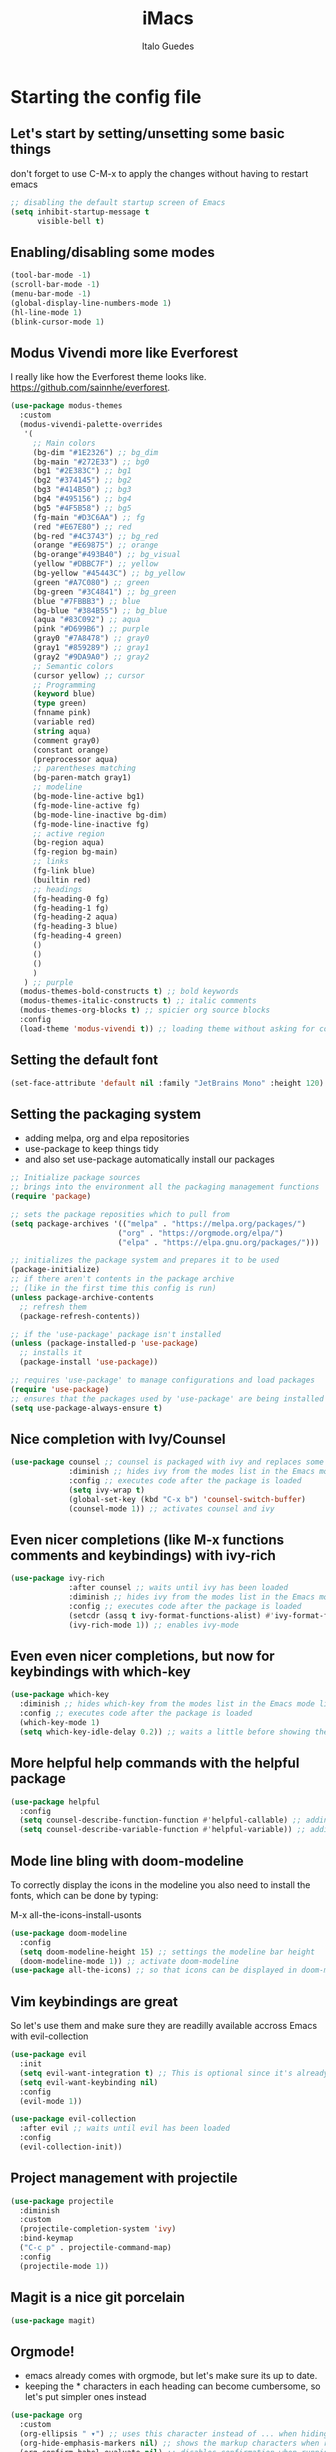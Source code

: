 #+title: iMacs
#+author: Italo Guedes
#+property: header-args :results silent :tangle init.el :comments org

* Starting the config file
** Let's start by setting/unsetting some basic things
don't forget to use C-M-x to apply the changes without having to restart emacs
#+begin_src emacs-lisp
    ;; disabling the default startup screen of Emacs
    (setq inhibit-startup-message t
          visible-bell t)
#+end_src

** Enabling/disabling some modes
#+begin_src emacs-lisp
  (tool-bar-mode -1)
  (scroll-bar-mode -1)
  (menu-bar-mode -1)
  (global-display-line-numbers-mode 1)
  (hl-line-mode 1)
  (blink-cursor-mode 1)
#+end_src

** Modus Vivendi more like Everforest
I really like how the Everforest theme looks like.
[[https://github.com/sainnhe/everforest]].
#+begin_src emacs-lisp
  (use-package modus-themes
    :custom
    (modus-vivendi-palette-overrides
     '(
       ;; Main colors
       (bg-dim "#1E2326") ;; bg_dim
       (bg-main "#272E33") ;; bg0
       (bg1 "#2E383C") ;; bg1
       (bg2 "#374145") ;; bg2
       (bg3 "#414B50") ;; bg3
       (bg4 "#495156") ;; bg4
       (bg5 "#4F5B58") ;; bg5
       (fg-main "#D3C6AA") ;; fg
       (red "#E67E80") ;; red
       (bg-red "#4C3743") ;; bg_red
       (orange "#E69875") ;; orange
       (bg-orange"#493B40") ;; bg_visual
       (yellow "#DBBC7F") ;; yellow
       (bg-yellow "#45443C") ;; bg_yellow
       (green "#A7C080") ;; green
       (bg-green "#3C4841") ;; bg_green
       (blue "#7FBBB3") ;; blue
       (bg-blue "#384B55") ;; bg_blue
       (aqua "#83C092") ;; aqua
       (pink "#D699B6") ;; purple
       (gray0 "#7A8478") ;; gray0
       (gray1 "#859289") ;; gray1
       (gray2 "#9DA9A0") ;; gray2
       ;; Semantic colors
       (cursor yellow) ;; cursor
       ;; Programming
       (keyword blue)
       (type green)
       (fnname pink)
       (variable red)
       (string aqua)
       (comment gray0)
       (constant orange)
       (preprocessor aqua)
       ;; parentheses matching
       (bg-paren-match gray1)
       ;; modeline
       (bg-mode-line-active bg1)
       (fg-mode-line-active fg)
       (bg-mode-line-inactive bg-dim)
       (fg-mode-line-inactive fg)
       ;; active region
       (bg-region aqua)
       (fg-region bg-main)
       ;; links
       (fg-link blue)
       (builtin red)
       ;; headings
       (fg-heading-0 fg)
       (fg-heading-1 fg)
       (fg-heading-2 aqua)
       (fg-heading-3 blue)
       (fg-heading-4 green)
       ()
       ()
       ()
       )
     ) ;; purple
    (modus-themes-bold-constructs t) ;; bold keywords
    (modus-themes-italic-constructs t) ;; italic comments
    (modus-themes-org-blocks t) ;; spicier org source blocks
    :config
    (load-theme 'modus-vivendi t)) ;; loading theme without asking for confirmation
#+end_src

** Setting the default font
#+begin_src emacs-lisp
  (set-face-attribute 'default nil :family "JetBrains Mono" :height 120)
#+end_src

** Setting the packaging system
- adding melpa, org and elpa repositories
- use-package to keep things tidy
- and also set use-package automatically install our packages

#+begin_src emacs-lisp
  ;; Initialize package sources
  ;; brings into the environment all the packaging management functions
  (require 'package)

  ;; sets the package reposities which to pull from
  (setq package-archives '(("melpa" . "https://melpa.org/packages/")
                          ("org" . "https://orgmode.org/elpa/")
                          ("elpa" . "https://elpa.gnu.org/packages/")))

  ;; initializes the package system and prepares it to be used
  (package-initialize)
  ;; if there aren't contents in the package archive
  ;; (like in the first time this config is run)
  (unless package-archive-contents
    ;; refresh them
    (package-refresh-contents))

  ;; if the 'use-package' package isn't installed
  (unless (package-installed-p 'use-package)
    ;; installs it
    (package-install 'use-package))

  ;; requires 'use-package' to manage configurations and load packages
  (require 'use-package)
  ;; ensures that the packages used by 'use-package' are being installed
  (setq use-package-always-ensure t)
#+end_src

** Nice completion with Ivy/Counsel
#+begin_src emacs-lisp
  (use-package counsel ;; counsel is packaged with ivy and replaces some of the default commands with ivy enhanced ones
               :diminish ;; hides ivy from the modes list in the Emacs mode line
               :config ;; executes code after the package is loaded
               (setq ivy-wrap t)
               (global-set-key (kbd "C-x b") 'counsel-switch-buffer)
               (counsel-mode 1)) ;; activates counsel and ivy
#+end_src

** Even nicer completions (like M-x functions comments and keybindings) with ivy-rich
#+begin_src emacs-lisp
  (use-package ivy-rich
               :after counsel ;; waits until ivy has been loaded
               :diminish ;; hides ivy from the modes list in the Emacs mode line
               :config ;; executes code after the package is loaded
               (setcdr (assq t ivy-format-functions-alist) #'ivy-format-function-line)
               (ivy-rich-mode 1)) ;; enables ivy-mode
#+end_src

** Even even nicer completions, but now for keybindings with which-key
#+begin_src emacs-lisp
(use-package which-key
  :diminish ;; hides which-key from the modes list in the Emacs mode line
  :config ;; executes code after the package is loaded
  (which-key-mode 1)
  (setq which-key-idle-delay 0.2)) ;; waits a little before showing the suggestions
#+end_src

** More helpful help commands with the helpful package
#+begin_src emacs-lisp
  (use-package helpful
    :config
    (setq counsel-describe-function-function #'helpful-callable) ;; adding helpful to the counsel help commands
    (setq counsel-describe-variable-function #'helpful-variable)) ;; adding helpful to the counsel help commands
#+end_src

** Mode line bling with doom-modeline
To correctly display the icons in the modeline you also need to install the fonts, which can be done by typing:
#+begin_center
M-x all-the-icons-install-usonts
#+end_center
#+begin_src emacs-lisp
  (use-package doom-modeline
    :config
    (setq doom-modeline-height 15) ;; settings the modeline bar height
    (doom-modeline-mode 1)) ;; activate doom-modeline
  (use-package all-the-icons) ;; so that icons can be displayed in doom-modeline
#+end_src

** Vim keybindings are great
So let's use them and make sure they are readilly available accross Emacs with evil-collection
#+begin_src emacs-lisp
  (use-package evil
    :init
    (setq evil-want-integration t) ;; This is optional since it's already set to t by default.
    (setq evil-want-keybinding nil)
    :config
    (evil-mode 1))

  (use-package evil-collection
    :after evil ;; waits until evil has been loaded
    :config
    (evil-collection-init))
#+end_src

** Project management with projectile
#+begin_src emacs-lisp
  (use-package projectile
    :diminish
    :custom
    (projectile-completion-system 'ivy)
    :bind-keymap
    ("C-c p" . projectile-command-map)
    :config
    (projectile-mode 1))
#+end_src

** Magit is a nice git porcelain
#+begin_src emacs-lisp
  (use-package magit)
#+end_src

** Orgmode!
- emacs already comes with orgmode, but let's make sure its up to date.
- keeping the * characters in each heading can become cumbersome, so let's put simpler ones instead
#+begin_src emacs-lisp
  (use-package org
    :custom
    (org-ellipsis " ▾") ;; uses this character instead of ... when hiding information under a heading
    (org-hide-emphasis-markers nil) ;; shows the markup characters when rich text editing
    (org-confirm-babel-evaluate nil) ;; disables confirmation when running source blocks
    (org-agenda-files '("~/agenda/")) ;; org-agenda captures all org files in the agenda home folder directory
    (org-startup-folded 'content) ;; shows only the headings when entering a .org
    (org-capture-templates ;; defining some capture templates for fast content insertion to org agenda
     '(("t" "Task") ;; task category
       ("tg" "Gtel" entry (file "~/agenda/gtel.org") "* %?\n")
       ("tp" "Pers" entry (file "~/agenda/pers.org") "* %?\n")
       ("tu" "UFC" entry (file "~/agenda/ufc.org") "* %?\n")
       ("ti" "IC" entry (file "~/agenda/ic.org") "* %?\n")
       ("n" "Note") ;; note category
       ("ng" "Gtel" entry (file+headline "~/agenda/gtel.org" "Notes") "* %?\n%t")
       ("np" "Pers" entry (file+headline "~/agenda/pers.org" "Notes") "* %?\n%t")
       ("nu" "UFC" entry (file+headline "~/agenda/ufc.org" "Notes") "* %?\n%t")
       ("ni" "IC" entry (file+headline "~/agenda/ic.org" "Notes") "* %?\n%t")))
    :bind
    ("C-c a" . org-agenda) ;; fast access to org-agenda
    ("C-c c" . org-capture) ;; fast access to org-capture
    :config
    (org-babel-do-load-languages  ;; defines the languages which can be ran by org-babel
     'org-babel-load-languages
     '((emacs-lisp . t) ;; enables emacs-lisp
       (python . t) ;; enables python
       (shell . t) ;; enables shell
       (C . t))) ;; enables C, C++ and D
    (setq org-todo-keywords ;; defining more todo keyword sequences
	  '((sequence "BACKLOG(b)" "PLAN(p)" "WORK(w!)" "REVIEW(r)" "HOLD(h@)" "|" "DONE(d!)" "CANCELED(c@)") ;; scrum methodology
	    (sequence "TO BE SEEN(t)" "|" "SEEN(s)")))) ;; for note taking

  (require 'ox-latex) ;; so we can change the org-latex-classes variable
    (add-to-list 'org-latex-classes ;; adds sbrt class
		 '("sbrt" "\\documentclass[11pt]{sbrt}"
		  ("\\section{%s}" . "\\section*{%s}")
		  ("\\subsection{%s}" . "\\subsection*{%s}")
		  ("\\subsubsection{%s}" . "\\subsubsection*{%s}")
		  ("\\paragraph{%s}" . "\\paragraph*{%s}")
		  ("\\subparagraph{%s}" . "\\subparagraph*{%s}")))


  (use-package org-bullets
    :after org ;; waits until org-mode has been loaded
    :hook (org-mode . org-bullets-mode) ;; activates this mode whenever org is activated
    :custom
      (org-bullets-bullet-list '("◉" "○" "●" "○" "●" "○" "●"))) ;; setting the heading marks
#+end_src

** IDEmacs
- setting up lsp-mode
- using lsp-ui-mode for nice popups
- lsp-ivy for a fancy symbols search
- company-mode for a sweeter completion
- yasnippet for the template type completion
#+begin_src emacs-lisp
  (use-package lsp-mode
    :init
    (setq lsp-keymap-prefix "C-c l") ;; setting a keybing for the lsp menu
    :hook ((c++-mode . lsp-deferred) ;; activates lsp when c++ mode buffer shows up
	   (latex-mode . lsp-deferred) ;; activates lsp when latex mode buffer shows up
	   (python-mode . lsp-deferred) ;; activates lsp when python mode buffer shows up
	   (lsp-mode . lsp-enable-which-key-integration)) ;; sweet which-key integration
    :commands lsp lsp-deferred)

  (use-package lsp-ui ;; for fancy sideline, popup documentation, VScode-like peek UI, etc.
    :commands lsp-ui-mode)

  (use-package lsp-ivy ;; to search for symbols in a workspace
    :bind ("C-c l s" . lsp-ivy-workspace-symbol))

  (use-package company ;; complete anything
    :hook ((lsp-mode . company-mode) ;; auto-stats it after lsp-mode
	   (org-mode . company-mode)) ;; auto-stats it after org-mode 
    :custom
    (company-minimum-prefix-length 1) ;; suggestions starts after 1 character is typed
    (company-idle-delay 0.0)) ;; suggestions without delay

  (use-package flycheck ;; syntax checking with flycheck
    :init (global-flycheck-mode))

  (use-package yasnippet ;; yet another templates system
    :config (yas-global-mode 1))

  (use-package yasnippet-snippets ;; populate yasnippet
    :after yasnippet)
#+end_src

** Utilities
This function automatizes the process of setting the python environment in a file
locally, by setting the python executable.
#+begin_src emacs-lisp
  (defun set-local-org-babel-python-command (path) ;; path to the enviroment interpreter
    "Sets the python enviroment in a local file through the interpreter path."
    (interactive ;; enables an interactive call to the function (M-x)
     "sinterpreter path: ") ;; and also gets a string and saves it to the path variable
    (add-file-local-variable ;; sets a local variable in file locally
     'org-babel-python-command path) ;; sets python environment to org babel
    (save-buffer) ;; saves the changes
    (revert-buffer-quick)) ;; updates buffer to load the variable
#+end_src
